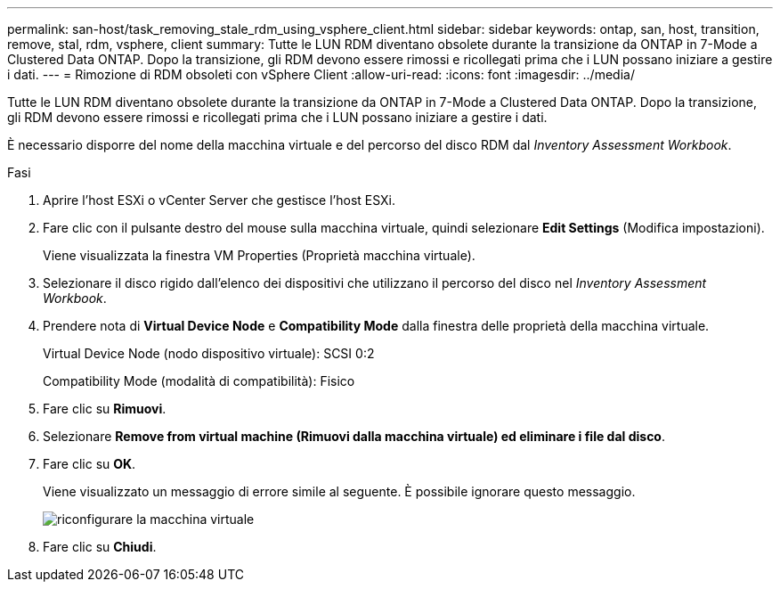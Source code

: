 ---
permalink: san-host/task_removing_stale_rdm_using_vsphere_client.html 
sidebar: sidebar 
keywords: ontap, san, host, transition, remove, stal, rdm, vsphere, client 
summary: Tutte le LUN RDM diventano obsolete durante la transizione da ONTAP in 7-Mode a Clustered Data ONTAP. Dopo la transizione, gli RDM devono essere rimossi e ricollegati prima che i LUN possano iniziare a gestire i dati. 
---
= Rimozione di RDM obsoleti con vSphere Client
:allow-uri-read: 
:icons: font
:imagesdir: ../media/


[role="lead"]
Tutte le LUN RDM diventano obsolete durante la transizione da ONTAP in 7-Mode a Clustered Data ONTAP. Dopo la transizione, gli RDM devono essere rimossi e ricollegati prima che i LUN possano iniziare a gestire i dati.

È necessario disporre del nome della macchina virtuale e del percorso del disco RDM dal _Inventory Assessment Workbook_.

.Fasi
. Aprire l'host ESXi o vCenter Server che gestisce l'host ESXi.
. Fare clic con il pulsante destro del mouse sulla macchina virtuale, quindi selezionare *Edit Settings* (Modifica impostazioni).
+
Viene visualizzata la finestra VM Properties (Proprietà macchina virtuale).

. Selezionare il disco rigido dall'elenco dei dispositivi che utilizzano il percorso del disco nel _Inventory Assessment Workbook_.
. Prendere nota di *Virtual Device Node* e *Compatibility Mode* dalla finestra delle proprietà della macchina virtuale.
+
Virtual Device Node (nodo dispositivo virtuale): SCSI 0:2

+
Compatibility Mode (modalità di compatibilità): Fisico

. Fare clic su *Rimuovi*.
. Selezionare *Remove from virtual machine (Rimuovi dalla macchina virtuale) ed eliminare i file dal disco*.
. Fare clic su *OK*.
+
Viene visualizzato un messaggio di errore simile al seguente. È possibile ignorare questo messaggio.

+
image::../media/reconfigure_virtual_machine.gif[riconfigurare la macchina virtuale]

. Fare clic su *Chiudi*.

